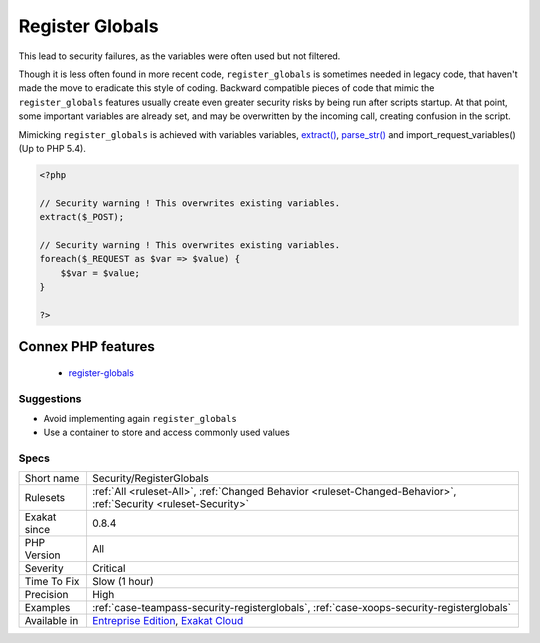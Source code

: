 .. _security-registerglobals:

.. _register-globals:

Register Globals
++++++++++++++++

.. meta\:\:
	:description:
		Register Globals: ``register_globals`` was a PHP directive that dumped all incoming variables from GET, POST, COOKIE and FILES as global variables in the called scripts.
	:twitter:card: summary_large_image
	:twitter:site: @exakat
	:twitter:title: Register Globals
	:twitter:description: Register Globals: ``register_globals`` was a PHP directive that dumped all incoming variables from GET, POST, COOKIE and FILES as global variables in the called scripts
	:twitter:creator: @exakat
	:twitter:image:src: https://www.exakat.io/wp-content/uploads/2020/06/logo-exakat.png
	:og:image: https://www.exakat.io/wp-content/uploads/2020/06/logo-exakat.png
	:og:title: Register Globals
	:og:type: article
	:og:description: ``register_globals`` was a PHP directive that dumped all incoming variables from GET, POST, COOKIE and FILES as global variables in the called scripts
	:og:url: https://php-tips.readthedocs.io/en/latest/tips/Security/RegisterGlobals.html
	:og:locale: en
  ``register_globals`` was a PHP directive that dumped all incoming variables from GET, POST, COOKIE and FILES as global variables in the called scripts.
This lead to security failures, as the variables were often used but not filtered. 

Though it is less often found in more recent code, ``register_globals`` is sometimes needed in legacy code, that haven't made the move to eradicate this style of coding.
Backward compatible pieces of code that mimic the ``register_globals`` features usually create even greater security risks by being run after scripts startup. At that point, some important variables are already set, and may be overwritten by the incoming call, creating confusion in the script.

Mimicking ``register_globals`` is achieved with variables variables, `extract() <https://www.php.net/extract>`_, `parse_str() <https://www.php.net/parse_str>`_ and import_request_variables() (Up to PHP 5.4).

.. code-block:: php
   
   <?php
   
   // Security warning ! This overwrites existing variables. 
   extract($_POST);
   
   // Security warning ! This overwrites existing variables. 
   foreach($_REQUEST as $var => $value) {
       $$var = $value;
   }
   
   ?>
Connex PHP features
-------------------

  + `register-globals <https://php-dictionary.readthedocs.io/en/latest/dictionary/register-globals.ini.html>`_


Suggestions
___________

* Avoid implementing again ``register_globals``
* Use a container to store and access commonly used values




Specs
_____

+--------------+-------------------------------------------------------------------------------------------------------------------------+
| Short name   | Security/RegisterGlobals                                                                                                |
+--------------+-------------------------------------------------------------------------------------------------------------------------+
| Rulesets     | :ref:`All <ruleset-All>`, :ref:`Changed Behavior <ruleset-Changed-Behavior>`, :ref:`Security <ruleset-Security>`        |
+--------------+-------------------------------------------------------------------------------------------------------------------------+
| Exakat since | 0.8.4                                                                                                                   |
+--------------+-------------------------------------------------------------------------------------------------------------------------+
| PHP Version  | All                                                                                                                     |
+--------------+-------------------------------------------------------------------------------------------------------------------------+
| Severity     | Critical                                                                                                                |
+--------------+-------------------------------------------------------------------------------------------------------------------------+
| Time To Fix  | Slow (1 hour)                                                                                                           |
+--------------+-------------------------------------------------------------------------------------------------------------------------+
| Precision    | High                                                                                                                    |
+--------------+-------------------------------------------------------------------------------------------------------------------------+
| Examples     | :ref:`case-teampass-security-registerglobals`, :ref:`case-xoops-security-registerglobals`                               |
+--------------+-------------------------------------------------------------------------------------------------------------------------+
| Available in | `Entreprise Edition <https://www.exakat.io/entreprise-edition>`_, `Exakat Cloud <https://www.exakat.io/exakat-cloud/>`_ |
+--------------+-------------------------------------------------------------------------------------------------------------------------+


